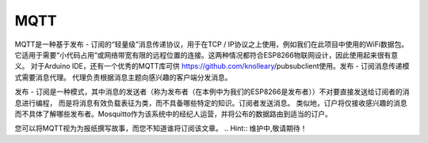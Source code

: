 MQTT
=====

MQTT是一种基于发布 - 订阅的“轻量级”消息传递协议，用于在TCP / IP协议之上使用，例如我们在此项目中使用的WiFi数据包。
它适用于需要“小代码占用”或网络带宽有限的远程位置的连接。这两种情况都符合ESP8266物联网设计，因此使用起来很有意义。
对于Arduino IDE，还有一个优秀的MQTT库可供   https://github.com/knolleary/pubsubclient使用。发布 - 订阅消息传递模式需要消息代理。
代理负责根据消息主题向感兴趣的客户端分发消息。


发布 - 订阅是一种模式，其中消息的发送者（称为发布者（在本例中为我们的ESP8266是发布者））不对要直接发送给订阅者的消息进行编程，
而是将消息有效负载表征为类，而不具备哪些特定的知识。订阅者发送消息。
类似地，订户将仅接收感兴趣的消息而不具体了解哪些发布者。Mosquitto作为该系统中的经纪人运营，并将公布的数据路由到适当的订户。

您可以将MQTT视为为报纸撰写故事，而您不知道谁将订阅该文章。
.. Hint:: 维护中,敬请期待！
